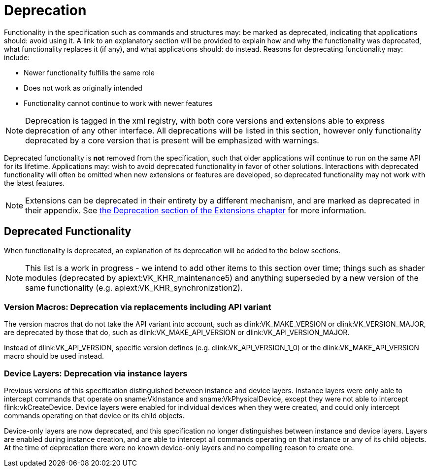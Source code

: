 // Copyright 2015-2025 The Khronos Group Inc.
//
// SPDX-License-Identifier: CC-BY-4.0

[appendix]
[[deprecation]]
= Deprecation

Functionality in the specification such as commands and structures may: be
marked as deprecated, indicating that applications should: avoid using it.
A link to an explanatory section will be provided to explain how and why the
functionality was deprecated, what functionality replaces it (if any), and
what applications should: do instead.
Reasons for deprecating functionality may: include:

  * Newer functionality fulfills the same role
  * Does not work as originally intended
  * Functionality cannot continue to work with newer features

[NOTE]
====
Deprecation is tagged in the xml registry, with both core versions and
extensions able to express deprecation of any other interface.
All deprecations will be listed in this section, however only functionality
deprecated by a core version that is present will be emphasized with
warnings.
====

Deprecated functionality is *not* removed from the specification, such that
older applications will continue to run on the same API for its lifetime.
Applications may: wish to avoid deprecated functionality in favor of other
solutions.
Interactions with deprecated functionality will often be omitted when new
extensions or features are developed, so deprecated functionality may not
work with the latest features.

[NOTE]
====
Extensions can be deprecated in their entirety by a different mechanism, and
are marked as deprecated in their appendix.
See <<extendingvulkan-compatibility-deprecation, the Deprecation section of
the Extensions chapter>> for more information.
====


== Deprecated Functionality

When functionality is deprecated, an explanation of its deprecation will be
added to the below sections.

ifdef::VKSC_VERSION_1_0[]
This section is currently empty for Vulkan SC.
endif::VKSC_VERSION_1_0[]
ifndef::VKSC_VERSION_1_0[]
[NOTE]
====
This list is a work in progress - we intend to add other items to this
section over time; things such as shader modules (deprecated by
apiext:VK_KHR_maintenance5) and anything superseded by a new version of the
same functionality (e.g. apiext:VK_KHR_synchronization2).
====

ifdef::VK_VERSION_1_1[]
[[deprecation-gpdp2]]
=== Physical Device Queries: Deprecation via version 2

apiext:VK_KHR_get_physical_device_properties2 was incorporated into Vulkan
1.1, which introduced new versions of several physical device query
functions.
These provide the same functionality as the Vulkan 1.0 functionality but
with greater extensibility.

When querying device features, flink:vkGetPhysicalDeviceFeatures2 should: be
used instead of flink:vkGetPhysicalDeviceFeatures.
When enabling device features, slink:VkPhysicalDeviceFeatures2 should: be
provided in the pname:pNext chain of slink:VkDeviceCreateInfo instead of
using slink:VkDeviceCreateInfo::pNext:pEnabledFeatures.
endif::VK_VERSION_1_1[]

[[deprecation-version-macros]]
=== Version Macros: Deprecation via replacements including API variant

The version macros that do not take the API variant into account, such as
dlink:VK_MAKE_VERSION or dlink:VK_VERSION_MAJOR, are deprecated by those
that do, such as dlink:VK_MAKE_API_VERSION or dlink:VK_API_VERSION_MAJOR.

Instead of dlink:VK_API_VERSION, specific version defines (e.g.
dlink:VK_API_VERSION_1_0) or the dlink:VK_MAKE_API_VERSION macro should be
used instead.

[[deprecation-devicelayers]]
=== Device Layers: Deprecation via instance layers

Previous versions of this specification distinguished between instance and
device layers.
Instance layers were only able to intercept commands that operate on
sname:VkInstance and sname:VkPhysicalDevice, except they were not able to
intercept flink:vkCreateDevice.
Device layers were enabled for individual devices when they were created,
and could only intercept commands operating on that device or its child
objects.

Device-only layers are now deprecated, and this specification no longer
distinguishes between instance and device layers.
Layers are enabled during instance creation, and are able to intercept all
commands operating on that instance or any of its child objects.
At the time of deprecation there were no known device-only layers and no
compelling reason to create one.

ifdef::VK_VERSION_1_2[]
[[deprecation-renderpass2]]
=== Render Pass Functions: Deprecation via version 2

apiext:VK_KHR_create_renderpass2 was incorporated into Vulkan 1.2, which
introduced new versions of several render pass functions.
These provide the same functionality as the Vulkan 1.0 functionality but
with greater extensibility.

ifdef::VK_VERSION_1_4[]
[NOTE]
====
Render pass objects and all related commands are further
<<deprecation-dynamicrendering, deprecated by dynamic rendering>> in Vulkan
1.4.
====
endif::VK_VERSION_1_4[]
endif::VK_VERSION_1_2[]

ifdef::VK_VERSION_1_4[]
=== [[deprecation-dynamicrendering]]Render Pass Objects: Deprecation via dynamic rendering

In Vulkan 1.3, the apiext:VK_KHR_dynamic_rendering extension was promoted
into core, which added a new way to specify render passes without needing to
create slink:VkFramebuffer and slink:VkRenderPass objects.
However, subpass functionality had no equivalent, meaning dynamic rendering
was only suitable as a substitute for content not using subpasses.

In Vulkan 1.4 however, apiext:VK_KHR_dynamic_rendering_local_read was
promoted into core as well, which allows the expression of most subpass
functionality in core or extensions.
Any subpass functionality which was not replicated is still expressible but
requires applications to split work over multiple dynamic render pass
instances.
Functionality not covered with local reads would result in most or all
vendors splitting the subpass internally.

[NOTE]
====
apiext:VK_QCOM_render_pass_shader_resolve does not have equivalent
functionality exposed via dynamic rendering.
Use of deprecated functionality will be required to use that extension
unless/until replacements are created.
====

Outside of vendor extensions, applications are advised to make use of
flink:vkCmdBeginRendering and flink:vkCmdEndRendering to manage render
passes from this API version onward.
endif::VK_VERSION_1_4[]
endif::VKSC_VERSION_1_0[]
